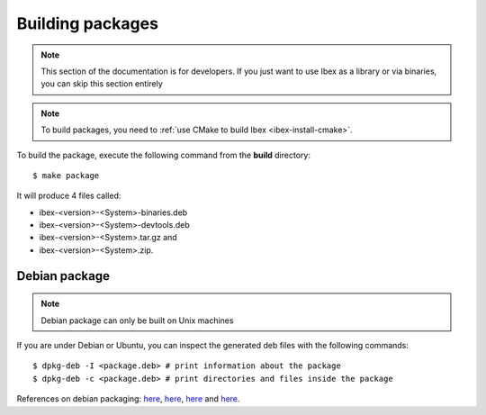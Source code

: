 
.. _ibex-packages:

***************************
Building packages
***************************

.. note::

  This section of the documentation is for developers. If you just want to use
  Ibex as a library or via binaries, you can skip this section entirely

.. note::

  To build packages, you need to :ref:`use CMake to build Ibex
  <ibex-install-cmake>`.


To build the package, execute the following command from the **build**
directory::

  $ make package

It will produce 4 files called:

* ibex-<version>-<System>-binaries.deb
* ibex-<version>-<System>-devtools.deb
* ibex-<version>-<System>.tar.gz and
* ibex-<version>-<System>.zip.

===============================
Debian package
===============================

.. note::

  Debian package can only be built on Unix machines


If you are under Debian or Ubuntu, you can inspect the generated deb files with
the following commands::

  $ dpkg-deb -I <package.deb> # print information about the package
  $ dpkg-deb -c <package.deb> # print directories and files inside the package



References on debian packaging:
`here <https://wiki.debian.org/Packaging>`_,
`here <https://www.debian.org/doc/manuals/debmake-doc/index.en.html>`_,
`here <https://www.debian.org/doc/devel-manuals>`_ and
`here <https://www.debian.org/doc/devel-manuals#packaging-tutorial>`_.
